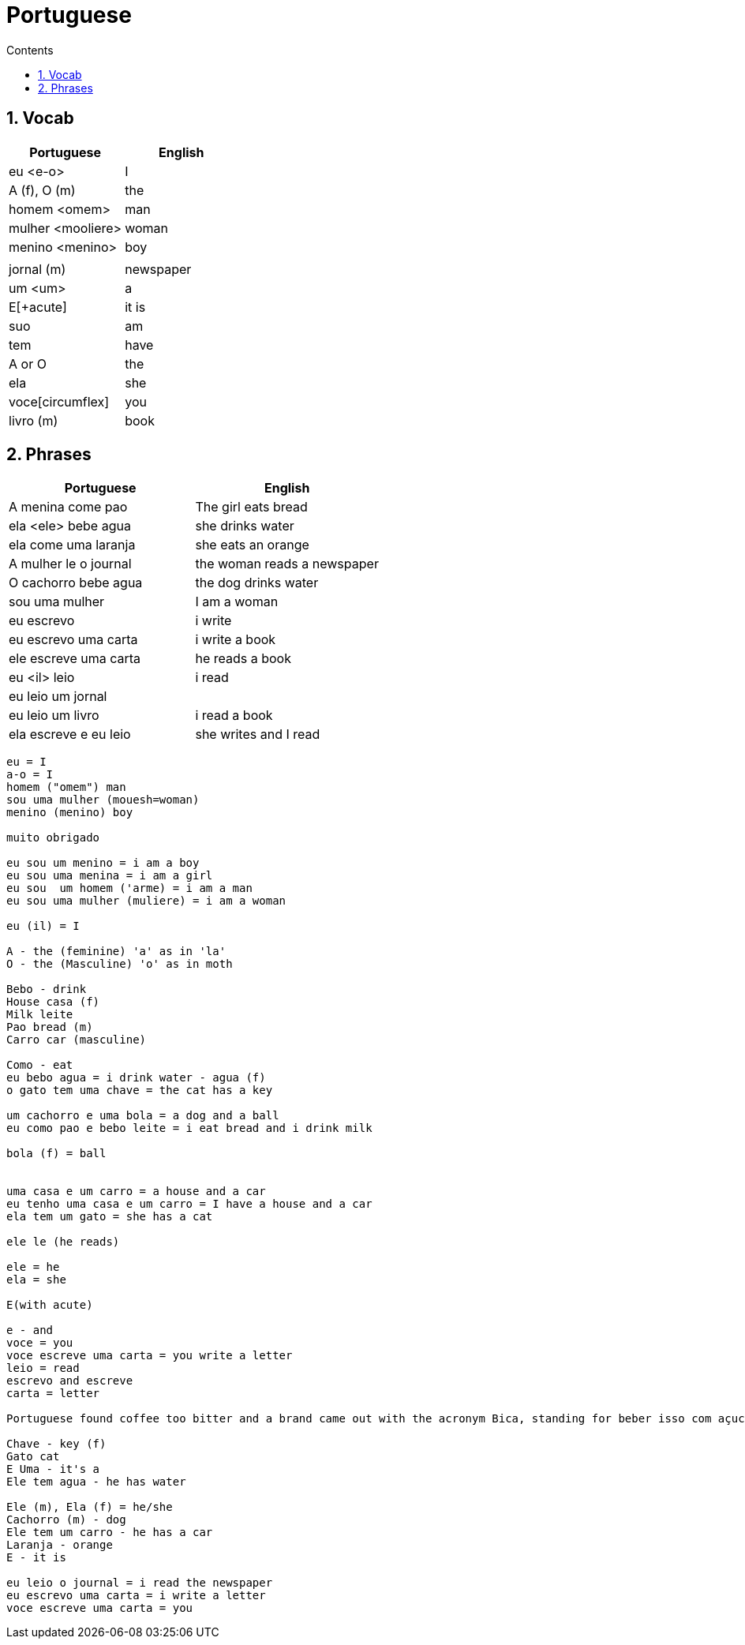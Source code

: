:toc: left
:toclevels: 3
:toc-title: Contents
:sectnums:

:imagesdir: ../images

= Portuguese

== Vocab

|====
| Portuguese | English

|eu <e-o> | I +
|A (f), O (m) | the +
|homem <omem> | man +
|mulher <mooliere> | woman +
|menino <menino> | boy +
| |
|jornal (m) | newspaper +
|um <um> | a +
|E[+acute] | it is +
| suo | am
| tem | have
|A or O | the +
| ela | she
|voce[circumflex] | you
|livro (m) | book
|====

== Phrases
|====
| Portuguese | English

|A menina come pao | The girl eats bread 
|ela <ele> bebe agua | she drinks water 
|ela come uma laranja | she eats an orange
|A mulher le o journal | the woman reads a newspaper
|O cachorro bebe agua |  the dog drinks water
| sou uma mulher | I am a woman
|eu escrevo | i write
|eu escrevo uma carta | i write a book
|ele escreve uma carta | he reads a book
|eu <il> leio | i read
|eu leio um jornal |
|eu leio um livro | i read a book
| ela escreve e eu leio | she writes and I read
|====





----

eu = I
a-o = I
homem ("omem") man
sou uma mulher (mouesh=woman)
menino (menino) boy

muito obrigado

eu sou um menino = i am a boy
eu sou uma menina = i am a girl
eu sou  um homem ('arme) = i am a man
eu sou uma mulher (muliere) = i am a woman

eu (il) = I

A - the (feminine) 'a' as in 'la'
O - the (Masculine) 'o' as in moth

Bebo - drink
House casa (f)
Milk leite
Pao bread (m)
Carro car (masculine)

Como - eat
eu bebo agua = i drink water - agua (f)
o gato tem uma chave = the cat has a key

um cachorro e uma bola = a dog and a ball
eu como pao e bebo leite = i eat bread and i drink milk

bola (f) = ball


uma casa e um carro = a house and a car
eu tenho uma casa e um carro = I have a house and a car
ela tem um gato = she has a cat

ele le (he reads)

ele = he
ela = she

E(with acute)

e - and
voce = you
voce escreve uma carta = you write a letter
leio = read
escrevo and escreve
carta = letter

Portuguese found coffee too bitter and a brand came out with the acronym Bica, standing for beber isso com açucar (drink this with sugar).

Chave - key (f)
Gato cat
E Uma - it's a
Ele tem agua - he has water

Ele (m), Ela (f) = he/she
Cachorro (m) - dog
Ele tem um carro - he has a car
Laranja - orange
E - it is

eu leio o journal = i read the newspaper
eu escrevo uma carta = i write a letter
voce escreve uma carta = you 





----